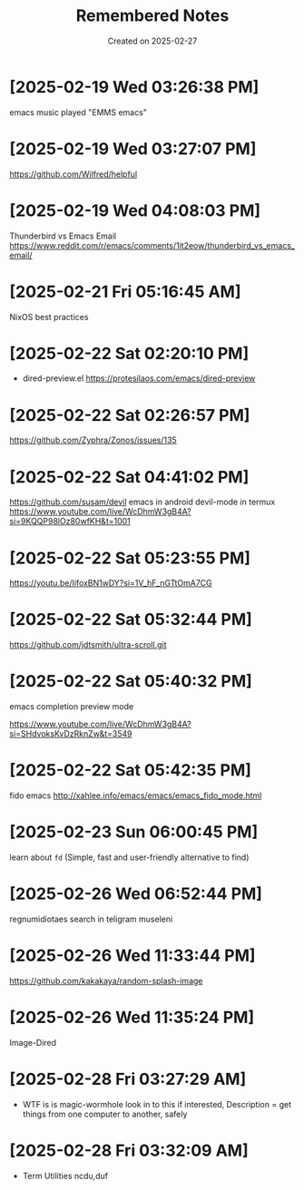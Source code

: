 #+TITLE: Remembered Notes
#+DATE: Created on 2025-02-27
#+STARTUP: showeverything

* [2025-02-19 Wed 03:26:38 PM]
emacs music played "EMMS emacs"

* [2025-02-19 Wed 03:27:07 PM]
https://github.com/Wilfred/helpful

* [2025-02-19 Wed 04:08:03 PM]
Thunderbird vs Emacs Email
https://www.reddit.com/r/emacs/comments/1it2eow/thunderbird_vs_emacs_email/

* [2025-02-21 Fri 05:16:45 AM]
NixOS best practices

* [2025-02-22 Sat 02:20:10 PM]
- dired-preview.el
  https://protesilaos.com/emacs/dired-preview

* [2025-02-22 Sat 02:26:57 PM]
https://github.com/Zyphra/Zonos/issues/135

* [2025-02-22 Sat 04:41:02 PM]
https://github.com/susam/devil
emacs in android devil-mode in termux
https://www.youtube.com/live/WcDhmW3gB4A?si=9KQQP98lOz80wfKH&t=1001

* [2025-02-22 Sat 05:23:55 PM]
https://youtu.be/IifoxBN1wDY?si=1V_hF_nGTtOmA7CG

* [2025-02-22 Sat 05:32:44 PM]
https://github.com/jdtsmith/ultra-scroll.git

* [2025-02-22 Sat 05:40:32 PM]
emacs completion preview mode

https://www.youtube.com/live/WcDhmW3gB4A?si=SHdvoksKvDzRknZw&t=3549
* [2025-02-22 Sat 05:42:35 PM]
fido emacs
http://xahlee.info/emacs/emacs/emacs_fido_mode.html

* [2025-02-23 Sun 06:00:45 PM]
learn about =fd= (Simple, fast and user-friendly alternative to find) 

* [2025-02-26 Wed 06:52:44 PM]
regnumidiotaes search in teligram museleni

* [2025-02-26 Wed 11:33:44 PM]
https://github.com/kakakaya/random-splash-image

* [2025-02-26 Wed 11:35:24 PM]
Image-Dired

* [2025-02-28 Fri 03:27:29 AM]
- WTF is is magic-wormhole look in to this if interested,
  Description = get things from one computer to another, safely 
* [2025-02-28 Fri 03:32:09 AM]
- Term Utilities
  ncdu,duf

